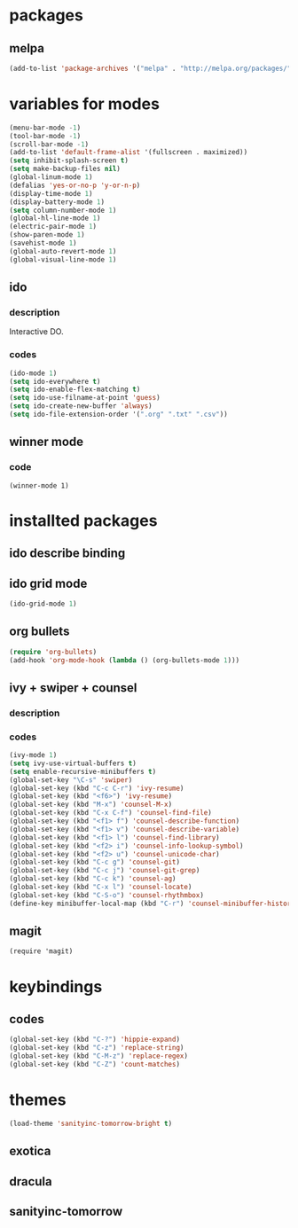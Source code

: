* packages

** melpa

#+BEGIN_SRC emacs-lisp
(add-to-list 'package-archives '("melpa" . "http://melpa.org/packages/") t)
#+END_SRC

* variables for modes

#+BEGIN_SRC emacs-lisp
(menu-bar-mode -1)
(tool-bar-mode -1)
(scroll-bar-mode -1)
(add-to-list 'default-frame-alist '(fullscreen . maximized))
(setq inhibit-splash-screen t)
(setq make-backup-files nil)
(global-linum-mode 1)
(defalias 'yes-or-no-p 'y-or-n-p)
(display-time-mode 1)
(display-battery-mode 1)
(setq column-number-mode 1)
(global-hl-line-mode 1)
(electric-pair-mode 1)
(show-paren-mode 1)
(savehist-mode 1)
(global-auto-revert-mode 1)
(global-visual-line-mode 1)
#+END_SRC

** ido

*** description

    Interactive DO.

*** codes

#+BEGIN_SRC emacs-lisp
(ido-mode 1)
(setq ido-everywhere t)
(setq ido-enable-flex-matching t)
(setq ido-use-filname-at-point 'guess)
(setq ido-create-new-buffer 'always)
(setq ido-file-extension-order '(".org" ".txt" ".csv"))
#+END_SRC


** winner mode

*** code

#+BEGIN_SRC emacs_lisp
(winner-mode 1)
#+END_SRC

* installted packages  

** ido describe binding

** ido grid mode

#+BEGIN_SRC emacs-lisp
(ido-grid-mode 1)
#+END_SRC

** org bullets

#+BEGIN_SRC emacs-lisp
(require 'org-bullets)
(add-hook 'org-mode-hook (lambda () (org-bullets-mode 1)))
#+END_SRC

** ivy + swiper + counsel

*** description

*** codes
    
#+BEGIN_SRC emacs-lisp
(ivy-mode 1)
(setq ivy-use-virtual-buffers t)
(setq enable-recursive-minibuffers t)
(global-set-key "\C-s" 'swiper)
(global-set-key (kbd "C-c C-r") 'ivy-resume)
(global-set-key (kbd "<f6>") 'ivy-resume)
(global-set-key (kbd "M-x") 'counsel-M-x)
(global-set-key (kbd "C-x C-f") 'counsel-find-file)
(global-set-key (kbd "<f1> f") 'counsel-describe-function)
(global-set-key (kbd "<f1> v") 'counsel-describe-variable)
(global-set-key (kbd "<f1> l") 'counsel-find-library)
(global-set-key (kbd "<f2> i") 'counsel-info-lookup-symbol)
(global-set-key (kbd "<f2> u") 'counsel-unicode-char)
(global-set-key (kbd "C-c g") 'counsel-git)
(global-set-key (kbd "C-c j") 'counsel-git-grep)
(global-set-key (kbd "C-c k") 'counsel-ag)
(global-set-key (kbd "C-x l") 'counsel-locate)
(global-set-key (kbd "C-S-o") 'counsel-rhythmbox)
(define-key minibuffer-local-map (kbd "C-r") 'counsel-minibuffer-history)
#+END_SRC 

** magit

#+BEGIN_SRC
(require 'magit)
#+END_SRC

* keybindings

** codes

#+BEGIN_SRC emacs-lisp
(global-set-key (kbd "C-?") 'hippie-expand)
(global-set-key (kbd "C-z") 'replace-string)
(global-set-key (kbd "C-M-z") 'replace-regex)
(global-set-key (kbd "C-Z") 'count-matches)
#+END_SRC

* themes

#+BEGIN_SRC emacs-lisp
  (load-theme 'sanityinc-tomorrow-bright t)
#+END_SRC

** exotica

** dracula

** sanityinc-tomorrow
